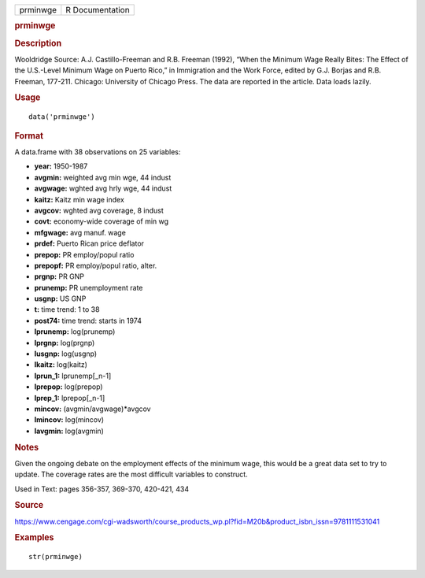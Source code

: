 .. container::

   .. container::

      ======== ===============
      prminwge R Documentation
      ======== ===============

      .. rubric:: prminwge
         :name: prminwge

      .. rubric:: Description
         :name: description

      Wooldridge Source: A.J. Castillo-Freeman and R.B. Freeman (1992),
      “When the Minimum Wage Really Bites: The Effect of the U.S.-Level
      Minimum Wage on Puerto Rico,” in Immigration and the Work Force,
      edited by G.J. Borjas and R.B. Freeman, 177-211. Chicago:
      University of Chicago Press. The data are reported in the article.
      Data loads lazily.

      .. rubric:: Usage
         :name: usage

      ::

         data('prminwge')

      .. rubric:: Format
         :name: format

      A data.frame with 38 observations on 25 variables:

      -  **year:** 1950-1987

      -  **avgmin:** weighted avg min wge, 44 indust

      -  **avgwage:** wghted avg hrly wge, 44 indust

      -  **kaitz:** Kaitz min wage index

      -  **avgcov:** wghted avg coverage, 8 indust

      -  **covt:** economy-wide coverage of min wg

      -  **mfgwage:** avg manuf. wage

      -  **prdef:** Puerto Rican price deflator

      -  **prepop:** PR employ/popul ratio

      -  **prepopf:** PR employ/popul ratio, alter.

      -  **prgnp:** PR GNP

      -  **prunemp:** PR unemployment rate

      -  **usgnp:** US GNP

      -  **t:** time trend: 1 to 38

      -  **post74:** time trend: starts in 1974

      -  **lprunemp:** log(prunemp)

      -  **lprgnp:** log(prgnp)

      -  **lusgnp:** log(usgnp)

      -  **lkaitz:** log(kaitz)

      -  **lprun_1:** lprunemp[_n-1]

      -  **lprepop:** log(prepop)

      -  **lprep_1:** lprepop[_n-1]

      -  **mincov:** (avgmin/avgwage)*avgcov

      -  **lmincov:** log(mincov)

      -  **lavgmin:** log(avgmin)

      .. rubric:: Notes
         :name: notes

      Given the ongoing debate on the employment effects of the minimum
      wage, this would be a great data set to try to update. The
      coverage rates are the most difficult variables to construct.

      Used in Text: pages 356-357, 369-370, 420-421, 434

      .. rubric:: Source
         :name: source

      https://www.cengage.com/cgi-wadsworth/course_products_wp.pl?fid=M20b&product_isbn_issn=9781111531041

      .. rubric:: Examples
         :name: examples

      ::

          str(prminwge)
